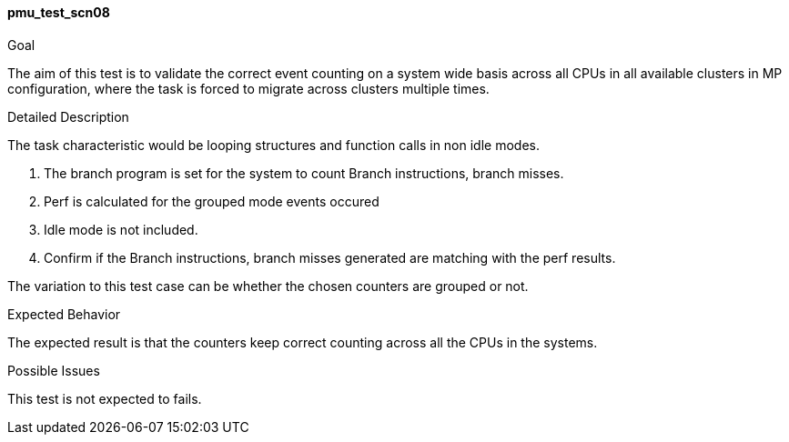[[test_pmu_test_scn08]]
==== pmu_test_scn08

.Goal
The aim of this test is to validate the correct event counting on a system
wide basis across all CPUs in all available clusters in MP configuration, where
the task is forced to migrate across clusters multiple times.

.Detailed Description
The task characteristic would be looping structures and function calls in non
idle modes.

1. The branch program is set for the system to count Branch instructions,
   branch misses.
2. Perf is calculated for the grouped mode events occured
3. Idle mode is not included.
4. Confirm if the Branch instructions, branch misses generated are matching
   with the perf results.

The variation to this test case can be whether the chosen counters are grouped
or not.

.Expected Behavior
The expected result is that the counters keep correct counting across all the
CPUs in the systems.

.Possible Issues
This test is not expected to fails.

